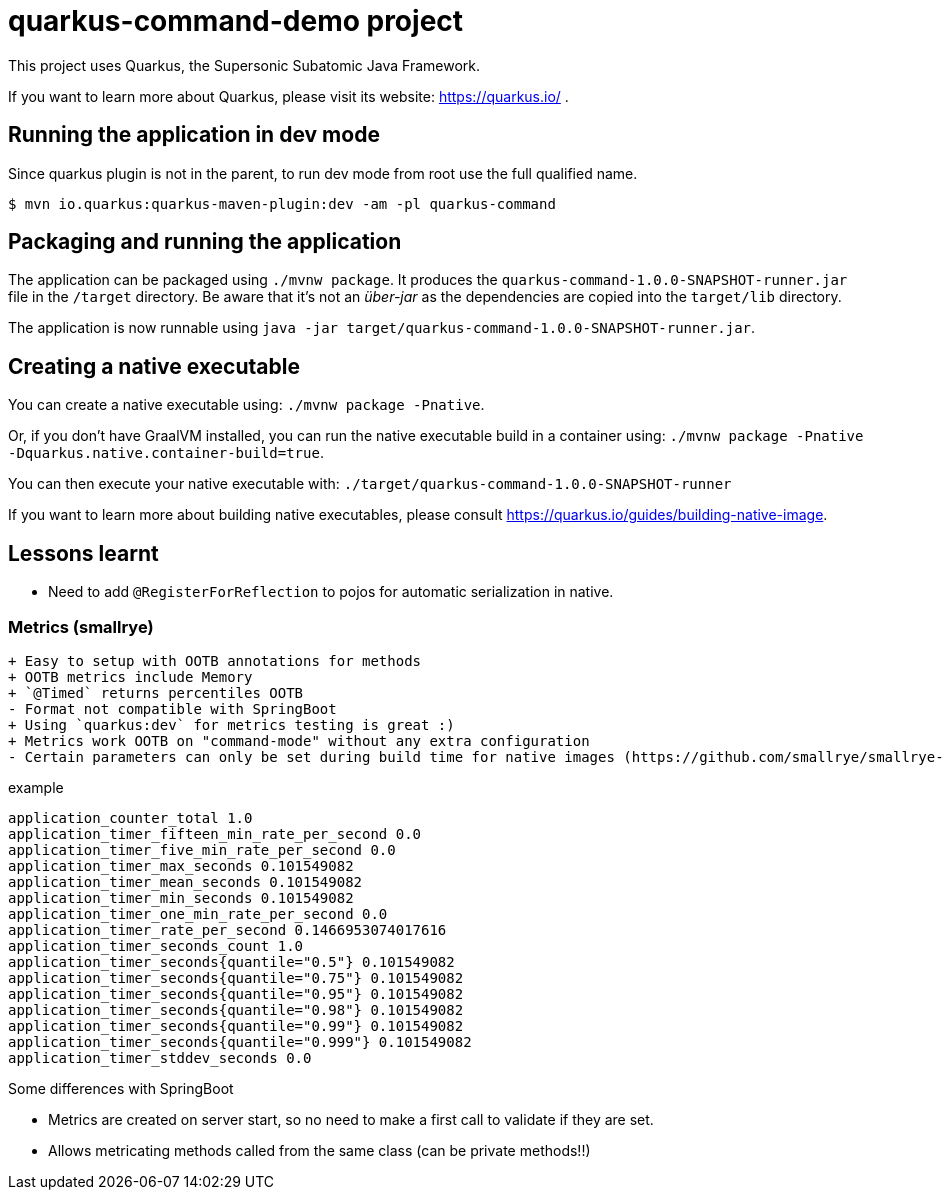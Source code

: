 = quarkus-command-demo project

This project uses Quarkus, the Supersonic Subatomic Java Framework.

If you want to learn more about Quarkus, please visit its website: https://quarkus.io/ .

== Running the application in dev mode

Since quarkus plugin is not in the parent, to run dev mode from root use the full qualified name.

 $ mvn io.quarkus:quarkus-maven-plugin:dev -am -pl quarkus-command

== Packaging and running the application

The application can be packaged using `./mvnw package`.
It produces the `quarkus-command-1.0.0-SNAPSHOT-runner.jar` file in the `/target` directory.
Be aware that it’s not an _über-jar_ as the dependencies are copied into the `target/lib` directory.

The application is now runnable using `java -jar target/quarkus-command-1.0.0-SNAPSHOT-runner.jar`.

== Creating a native executable

You can create a native executable using: `./mvnw package -Pnative`.

Or, if you don't have GraalVM installed, you can run the native executable build in a container using: `./mvnw package -Pnative -Dquarkus.native.container-build=true`.

You can then execute your native executable with: `./target/quarkus-command-1.0.0-SNAPSHOT-runner`

If you want to learn more about building native executables, please consult https://quarkus.io/guides/building-native-image.

== Lessons learnt

* Need to add `@RegisterForReflection` to pojos for automatic serialization in native.

=== Metrics (smallrye)

 + Easy to setup with OOTB annotations for methods
 + OOTB metrics include Memory
 + `@Timed` returns percentiles OOTB
 - Format not compatible with SpringBoot
 + Using `quarkus:dev` for metrics testing is great :)
 + Metrics work OOTB on "command-mode" without any extra configuration
 - Certain parameters can only be set during build time for native images (https://github.com/smallrye/smallrye-metrics/issues/320).


.example
----
application_counter_total 1.0
application_timer_fifteen_min_rate_per_second 0.0
application_timer_five_min_rate_per_second 0.0
application_timer_max_seconds 0.101549082
application_timer_mean_seconds 0.101549082
application_timer_min_seconds 0.101549082
application_timer_one_min_rate_per_second 0.0
application_timer_rate_per_second 0.1466953074017616
application_timer_seconds_count 1.0
application_timer_seconds{quantile="0.5"} 0.101549082
application_timer_seconds{quantile="0.75"} 0.101549082
application_timer_seconds{quantile="0.95"} 0.101549082
application_timer_seconds{quantile="0.98"} 0.101549082
application_timer_seconds{quantile="0.99"} 0.101549082
application_timer_seconds{quantile="0.999"} 0.101549082
application_timer_stddev_seconds 0.0
----

Some differences with SpringBoot

* Metrics are created on server start, so no need to make a first call to validate if they are set.
* Allows metricating methods called from the same class (can be private methods!!)

